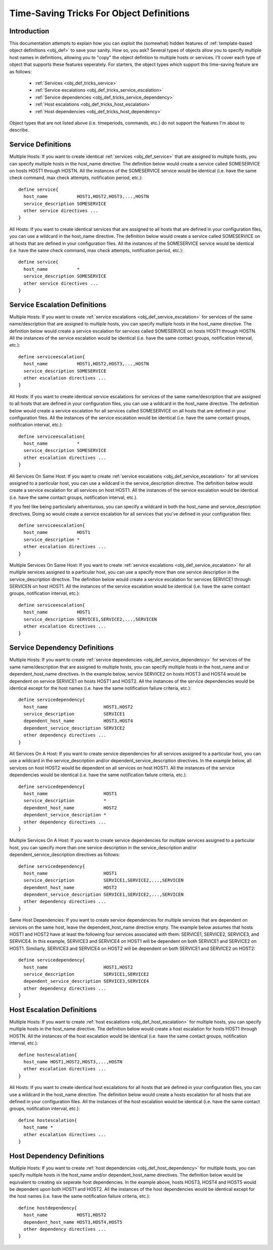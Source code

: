 .. _obj_def_tricks:

Time-Saving Tricks For Object Definitions
*****************************************

Introduction
============

This documentation attempts to explain how you can exploit the
(somewhat) hidden features of
:ref:`template-based object definitions <obj_def>` to
save your sanity. How so, you ask?  Several types of objects allow you
to specify multiple host names in definitions, allowing you to "copy"
the object defintion to multiple hosts or services. I'll cover each
type of object that supports these features seperately. For starters,
the object types which support this time-saving feature are as follows:

  * :ref:`Services <obj_def_tricks_service>`
  * :ref:`Service escalations <obj_def_tricks_service_escalation>`
  * :ref:`Service dependencies <obj_def_tricks_service_dependency>`
  * :ref:`Host escalations <obj_def_tricks_host_escalation>`
  * :ref:`Host dependencies <obj_def_tricks_host_dependency>`

Object types that are not listed above (i.e. timeperiods, commands,
etc.) do not support the features I'm about to describe.

.. _obj_def_tricks_service:

Service Definitions
===================

Multiple Hosts: If you want to create identical
:ref:`services <obj_def_service>` that are assigned to multiple hosts,
you can specify multiple hosts in the host_name directive. The
definition below would create a service called SOMESERVICE on hosts
HOST1 through HOSTN. All the instances of the SOMESERVICE service would
be identical (i.e. have the same check command, max check attempts,
notification period, etc.)::

  define service{
    host_name           HOST1,HOST2,HOST3,...,HOSTN
    service_description SOMESERVICE
    other service directives ...
  }

All Hosts: If you want to create identical services that are assigned to
all hosts that are defined in your configuration files, you can use a
wildcard in the host_name directive. The definition below would create a
service called SOMESERVICE on all hosts that are defined in your
configuration files. All the instances of the SOMESERVICE service would
be identical (i.e. have the same check command, max check attempts,
notification period, etc.)::

  define service{
    host_name           *
    service_description SOMESERVICE
    other service directives ...
  }

.. _obj_def_tricks_service_escalation:

Service Escalation Definitions
==============================

Multiple Hosts: If you want to create
:ref:`service escalations <obj_def_service_escalation>`
for services of the same name/description that are assigned to multiple
hosts, you can specify multiple hosts in the host_name directive. The
definition below would create a service escalation for services called
SOMESERVICE on hosts HOST1 through HOSTN. All the instances of the
service escalation would be identical (i.e. have the same contact
groups, notification interval, etc.)::

  define serviceescalation{
    host_name           HOST1,HOST2,HOST3,...,HOSTN
    service_description SOMESERVICE
    other escalation directives ...
  }

All Hosts: If you want to create identical service escalations for
services of the same name/description that are assigned to all hosts
that are defined in your configuration files, you can use a wildcard in
the host_name directive. The definition below would create a service
escalation for all services called SOMESERVICE on all hosts that are
defined in your configuration files. All the instances of the service
escalation would be identical (i.e. have the same contact groups,
notification interval, etc.)::

  define serviceescalation{
    host_name           *
    service_description SOMESERVICE
    other escalation directives ...
  }

All Services On Same Host: If you want to create
:ref:`service escalations <obj_def_service_escalation>` for all services
assigned to a particular host, you can use a wildcard in the
service_description directive. The definition below would create a
service escalation for all services on host HOST1. All the instances of
the service escalation would be identical (i.e. have the same contact
groups, notification interval, etc.).

If you feel like being particularly adventurous, you can specify a
wildcard in both the host_name and service_description directives. Doing
so would create a service escalation for all services that you've
defined in your configuration files::

  define serviceescalation{
    host_name           HOST1
    service_description *
    other escalation directives ...
  }

Multiple Services On Same Host: If you want to create
:ref:`service escalations <obj_def_service_escalation>` for all multiple
services assigned to a particular host, you can use a specify more than
one service description in the service_description directive. The
definition below would create a service escalation for services SERVICE1
through SERVICEN on host HOST1. All the instances of the service
escalation would be identical (i.e. have the same contact groups,
notification interval, etc.)::

  define serviceescalation{
    host_name           HOST1
    service_description SERVICE1,SERVICE2,...,SERVICEN
    other escalation directives ...
  }

.. _obj_def_tricks_service_dependency:

Service Dependency Definitions
==============================

Multiple Hosts: If you want to create
:ref:`service dependencies <obj_def_service_dependency>` for services of
the same name/description that are assigned to multiple hosts, you can
specify multiple hosts in the host_name and or dependent_host_name
directives. In the example below, service SERVICE2 on hosts HOST3 and
HOST4 would be dependent on service SERVICE1 on hosts HOST1 and
HOST2. All the instances of the service dependencies would be identical
except for the host names (i.e. have the same notification failure
criteria, etc.)::

  define servicedependency{
    host_name                     HOST1,HOST2
    service_description           SERVICE1
    dependent_host_name           HOST3,HOST4
    dependent_service_description SERVICE2
    other dependency directives ...
  }

All Services On A Host: If you want to create service dependencies for
all services assigned to a particular host, you can use a wildcard in
the service_description and/or dependent_service_description
directives. In the example below, all services on host HOST2 would be
dependent on all services on host HOST1. All the instances of the
service dependencies would be identical (i.e. have the same notification
failure criteria, etc.)::

  define servicedependency{
    host_name                     HOST1
    service_description           *
    dependent_host_name           HOST2
    dependent_service_description *
    other dependency directives ...
  }

Multiple Services On A Host: If you want to create service dependencies
for multiple services assigned to a particular host, you can specify
more than one service description in the service_description and/or
dependent_service_description directives as follows::

  define servicedependency{
    host_name                     HOST1
    service_description           SERVICE1,SERVICE2,...,SERVICEN
    dependent_host_name           HOST2
    dependent_service_description SERVICE1,SERVICE2,...,SERVICEN
    other dependency directives ...
  }

Same Host Dependencies: If you want to create service dependencies for
multiple services that are dependent on services on the same host, leave
the dependent_host_name directive empty. The example below assumes that
hosts HOST1 and HOST2 have at least the following four services
associated with them: SERVICE1, SERVICE2, SERVICE3, and SERVICE4. In
this example, SERVICE3 and SERVICE4 on HOST1 will be dependent on both
SERVICE1 and SERVICE2 on HOST1. Similiarly, SERVICE3 and SERVICE4 on
HOST2 will be dependent on both SERVICE1 and SERVICE2 on HOST2::

  define servicedependency{
    host_name                     HOST1,HOST2
    service_description           SERVICE1,SERVICE2
    dependent_service_description SERVICE3,SERVICE4
    other dependency directives ...
  }

.. _obj_def_tricks_host_escalation:

Host Escalation Definitions
===========================

Multiple Hosts: If you want to create
:ref:`host escalations <obj_def_host_escalation>` for multiple hosts,
you can specify multiple hosts in the host_name directive. The
definition below would create a host escalation for hosts HOST1 through
HOSTN. All the instances of the host escalation would be identical
(i.e. have the same contact groups, notification interval, etc.)::

  define hostescalation{
    host_name HOST1,HOST2,HOST3,...,HOSTN
    other escalation directives ...
  }

All Hosts: If you want to create identical host escalations for all
hosts that are defined in your configuration files, you can use a
wildcard in the host_name directive. The definition below would create a
hosts escalation for all hosts that are defined in your configuration
files. All the instances of the host escalation would be identical
(i.e. have the same contact groups, notification interval, etc.)::

  define hostescalation{
    host_name *
    other escalation directives ...
  }

.. _obj_def_tricks_host_dependency:

Host Dependency Definitions
===========================

Multiple Hosts: If you want to create
:ref:`host dependencies <obj_def_host_dependency>` for multiple hosts,
you can specify multiple hosts in the host_name and/or
dependent_host_name directives. The definition below would be equivalent
to creating six seperate host dependencies. In the example above, hosts
HOST3, HOST4 and HOST5 would be dependent upon both HOST1 and HOST2. All
the instances of the host dependencies would be identical except for the
host names (i.e. have the same notification failure criteria, etc.)::

  define hostdependency{
    host_name           HOST1,HOST2
    dependent_host_name HOST3,HOST4,HOST5
    other dependency directives ...
  }
